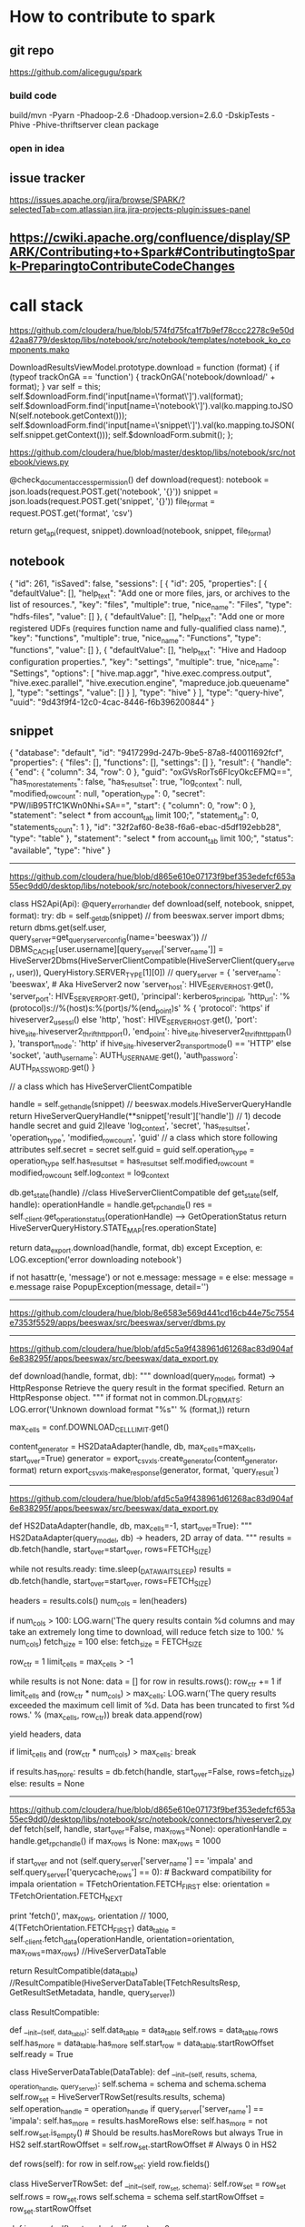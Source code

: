* How to contribute to spark
** git repo
https://github.com/alicegugu/spark

*** build code
build/mvn -Pyarn -Phadoop-2.6 -Dhadoop.version=2.6.0 -DskipTests -Phive -Phive-thriftserver clean package
*** open in idea

** issue tracker
https://issues.apache.org/jira/browse/SPARK/?selectedTab=com.atlassian.jira.jira-projects-plugin:issues-panel
** https://cwiki.apache.org/confluence/display/SPARK/Contributing+to+Spark#ContributingtoSpark-PreparingtoContributeCodeChanges

* call stack

https://github.com/cloudera/hue/blob/574fd75fca1f7b9ef78ccc2278c9e50d42aa8779/desktop/libs/notebook/src/notebook/templates/notebook_ko_components.mako

      DownloadResultsViewModel.prototype.download = function (format) {
        if (typeof trackOnGA == 'function') {
          trackOnGA('notebook/download/' + format);
        }
        var self = this;
        self.$downloadForm.find('input[name=\'format\']').val(format);
        self.$downloadForm.find('input[name=\'notebook\']').val(ko.mapping.toJSON(self.notebook.getContext()));
        self.$downloadForm.find('input[name=\'snippet\']').val(ko.mapping.toJSON(self.snippet.getContext()));
        self.$downloadForm.submit();
      };


https://github.com/cloudera/hue/blob/master/desktop/libs/notebook/src/notebook/views.py

@check_document_access_permission()
def download(request):
  notebook = json.loads(request.POST.get('notebook', '{}'))
  snippet = json.loads(request.POST.get('snippet', '{}'))
  file_format = request.POST.get('format', 'csv')

  return get_api(request, snippet).download(notebook, snippet, file_format)


** notebook
{
    "id": 261,
    "isSaved": false,
    "sessions": [
        {
            "id": 205,
            "properties": [
                {
                    "defaultValue": [],
                    "help_text": "Add one or more files, jars, or archives to the list of resources.",
                    "key": "files",
                    "multiple": true,
                    "nice_name": "Files",
                    "type": "hdfs-files",
                    "value": []
                },
                {
                    "defaultValue": [],
                    "help_text": "Add one or more registered UDFs (requires function name and fully-qualified class name).",
                    "key": "functions",
                    "multiple": true,
                    "nice_name": "Functions",
                    "type": "functions",
                    "value": []
                },
                {
                    "defaultValue": [],
                    "help_text": "Hive and Hadoop configuration properties.",
                    "key": "settings",
                    "multiple": true,
                    "nice_name": "Settings",
                    "options": [
                        "hive.map.aggr",
                        "hive.exec.compress.output",
                        "hive.exec.parallel",
                        "hive.execution.engine",
                        "mapreduce.job.queuename"
                    ],
                    "type": "settings",
                    "value": []
                }
            ],
            "type": "hive"
        }
    ],
    "type": "query-hive",
    "uuid": "9d43f9f4-12c0-4cac-8446-f6b396200844"
}

** snippet

{
    "database": "default",
    "id": "9417299d-247b-9be5-87a8-f40011692fcf",
    "properties": {
        "files": [],
        "functions": [],
        "settings": []
    },
    "result": {
        "handle": {
            "end": {
                "column": 34,
                "row": 0
            },
            "guid": "oxGVsRorTs6FIcyOkcEFMQ==\n",
            "has_more_statements": false,
            "has_result_set": true,
            "log_context": null,
            "modified_row_count": null,
            "operation_type": 0,
            "secret": "PW/liB95TfC1KWn0Nhi+SA==\n",
            "start": {
                "column": 0,
                "row": 0
            },
            "statement": "select * from account_tab limit 100;",
            "statement_id": 0,
            "statements_count": 1
        },
        "id": "32f2af60-8e38-f6a6-ebac-d5df192ebb28",
        "type": "table"
    },
    "statement": "select * from account_tab limit 100;",
    "status": "available",
    "type": "hive"
}

------------------------------------------------------------------




https://github.com/cloudera/hue/blob/d865e610e07173f9bef353edefcf653a55ec9dd0/desktop/libs/notebook/src/notebook/connectors/hiveserver2.py

class HS2Api(Api):
  @query_error_handler
  def download(self, notebook, snippet, format):
    try:
      db = self._get_db(snippet)            //   from beeswax.server import dbms; return dbms.get(self.user, query_server=get_query_server_config(name='beeswax'))   
                                           // DBMS_CACHE[user.username][query_server['server_name']] = HiveServer2Dbms(HiveServerClientCompatible(HiveServerClient(query_server, user)), QueryHistory.SERVER_TYPE[1][0])
                                           //     query_server = {
        'server_name': 'beeswax', # Aka HiveServer2 now
        'server_host': HIVE_SERVER_HOST.get(),
        'server_port': HIVE_SERVER_PORT.get(),
        'principal': kerberos_principal,
        'http_url': '%(protocol)s://%(host)s:%(port)s/%(end_point)s' % {
            'protocol': 'https' if hiveserver2_use_ssl() else 'http',
            'host': HIVE_SERVER_HOST.get(),
            'port': hive_site.hiveserver2_thrift_http_port(),
            'end_point': hive_site.hiveserver2_thrift_http_path()
        },
        'transport_mode': 'http' if hive_site.hiveserver2_transport_mode() == 'HTTP' else 'socket',
        'auth_username': AUTH_USERNAME.get(),
        'auth_password': AUTH_PASSWORD.get()
    }

                                           // a class which has HiveServerClientCompatible

                               
      handle = self._get_handle(snippet)    // beeswax.models.HiveServerQueryHandle return HiveServerQueryHandle(**snippet['result']['handle'])
                                            // 1) decode handle secret and guid 2)leave 'log_context', 'secret', 'has_result_set', 'operation_type', 'modified_row_count', 'guid'
                                            // a class which store following attributes
                                                self.secret = secret
                                                self.guid = guid
                                                self.operation_type = operation_type
                                                self.has_result_set = has_result_set
                                                self.modified_row_count = modified_row_count
                                                self.log_context = log_context

      # Test handle to verify still valid
      db.get_state(handle)                    //class HiveServerClientCompatible 
                                                  def get_state(self, handle):
                                                  operationHandle = handle.get_rpc_handle()
                                                  res = self._client.get_operation_status(operationHandle) --> GetOperationStatus
                                                  return HiveServerQueryHistory.STATE_MAP[res.operationState]

                                                




      return data_export.download(handle, format, db)
    except Exception, e:
      LOG.exception('error downloading notebook')

      if not hasattr(e, 'message') or not e.message:
        message = e
      else:
        message = e.message
      raise PopupException(message, detail='')
-------------------------------------------


https://github.com/cloudera/hue/blob/8e6583e569d441cd16cb44e75c7554e7353f5529/apps/beeswax/src/beeswax/server/dbms.py

-------------------------------------------------------

https://github.com/cloudera/hue/blob/afd5c5a9f438961d61268ac83d904af6e838295f/apps/beeswax/src/beeswax/data_export.py

def download(handle, format, db):
  """
  download(query_model, format) -> HttpResponse
  Retrieve the query result in the format specified. Return an HttpResponse object.
  """
  if format not in common.DL_FORMATS:
    LOG.error('Unknown download format "%s"' % (format,))
    return

  max_cells = conf.DOWNLOAD_CELL_LIMIT.get()

  content_generator = HS2DataAdapter(handle, db, max_cells=max_cells, start_over=True)
  generator = export_csvxls.create_generator(content_generator, format)
  return export_csvxls.make_response(generator, format, 'query_result')



-----------------------------------------------------------
https://github.com/cloudera/hue/blob/afd5c5a9f438961d61268ac83d904af6e838295f/apps/beeswax/src/beeswax/data_export.py

def HS2DataAdapter(handle, db, max_cells=-1, start_over=True):
  """
  HS2DataAdapter(query_model, db) -> headers, 2D array of data.
  """
  results = db.fetch(handle, start_over=start_over, rows=FETCH_SIZE)

  while not results.ready:
    time.sleep(_DATA_WAIT_SLEEP)
    results = db.fetch(handle, start_over=start_over, rows=FETCH_SIZE)

  headers = results.cols()
  num_cols = len(headers)

  # For result sets with high num of columns, fetch in smaller batches to avoid serialization cost
  if num_cols > 100:
    LOG.warn('The query results contain %d columns and may take an extremely long time to download, will reduce fetch size to 100.' % num_cols)
    fetch_size = 100
  else:
    fetch_size = FETCH_SIZE

  row_ctr = 1
  limit_cells = max_cells > -1

  while results is not None:
    data = []
    for row in results.rows():
      row_ctr += 1
      if limit_cells and (row_ctr * num_cols) > max_cells:
        LOG.warn('The query results exceeded the maximum cell limit of %d. Data has been truncated to first %d rows.' % (max_cells, row_ctr))
        break
      data.append(row)

    yield headers, data

    if limit_cells and (row_ctr * num_cols) > max_cells:
      break

    if results.has_more:
      results = db.fetch(handle, start_over=False, rows=fetch_size)
    else:
      results = None



--------------------------------------------------------------
https://github.com/cloudera/hue/blob/d865e610e07173f9bef353edefcf653a55ec9dd0/desktop/libs/notebook/src/notebook/connectors/hiveserver2.py
 def fetch(self, handle, start_over=False, max_rows=None):
    operationHandle = handle.get_rpc_handle()
    if max_rows is None:
      max_rows = 1000

    if start_over and not (self.query_server['server_name'] == 'impala' and self.query_server['querycache_rows'] == 0): # Backward compatibility for impala
      orientation = TFetchOrientation.FETCH_FIRST
    else:
      orientation = TFetchOrientation.FETCH_NEXT

    print 'fetch()', max_rows, orientation       // 1000, 4(TFetchOrientation.FETCH_FIRST)
    data_table = self._client.fetch_data(operationHandle, orientation=orientation, max_rows=max_rows) //HiveServerDataTable

    return ResultCompatible(data_table) //ResultCompatible(HiveServerDataTable(TFetchResultsResp, GetResultSetMetadata, handle, query_server))


class ResultCompatible:

  def __init__(self, data_table):
    self.data_table = data_table
    self.rows = data_table.rows
    self.has_more = data_table.has_more
    self.start_row = data_table.startRowOffset
    self.ready = True



class HiveServerDataTable(DataTable):
  def __init__(self, results, schema, operation_handle, query_server):
    self.schema = schema and schema.schema
    self.row_set = HiveServerTRowSet(results.results, schema)
    self.operation_handle = operation_handle
    if query_server['server_name'] == 'impala':
      self.has_more = results.hasMoreRows
    else:
      self.has_more = not self.row_set.is_empty()    # Should be results.hasMoreRows but always True in HS2
    self.startRowOffset = self.row_set.startRowOffset    # Always 0 in HS2

  def rows(self):
    for row in self.row_set:
      yield row.fields()




  class HiveServerTRowSet:
    def __init__(self, row_set, schema):
      self.row_set = row_set
      self.rows = row_set.rows
      self.schema = schema
      self.startRowOffset = row_set.startRowOffset

    def is_empty(self):
      return len(self.rows) == 0

    def cols(self, col_names):
      cols_rows = []
      for row in self.rows:
        row = HiveServerTRow(row, self.schema)
        cols = {}
        for col_name in col_names:
          cols[col_name] = row.col(col_name)
        cols_rows.append(cols)
      return cols_rows

    def __iter__(self):
      return self

    def next(self):
      if self.rows:
        return HiveServerTRow(self.rows.pop(0), self.schema)
      else:
        raise StopIteration



----------------------------------------------------------
https://github.com/cloudera/hue/blob/afd5c5a9f438961d61268ac83d904af6e838295f/apps/beeswax/src/beeswax/server/hive_server2_lib.py

  def fetch_data(self, operation_handle, orientation=TFetchOrientation.FETCH_NEXT, max_rows=1000):
    # Fetch until the result is empty dues to a HS2 bug instead of looking at hasMoreRows
    results, schema = self.fetch_result(operation_handle, orientation, max_rows)
    return HiveServerDataTable(results, schema, operation_handle, self.query_server)



------------------

  def fetch_result(self, operation_handle, orientation=TFetchOrientation.FETCH_FIRST, max_rows=1000):
    if operation_handle.hasResultSet:
      fetch_req = TFetchResultsReq(operationHandle=operation_handle, orientation=orientation, maxRows=max_rows)
      res = self.call(self._client.FetchResults, fetch_req)
    else:
      res = TFetchResultsResp(results=TRowSet(startRowOffset=0, rows=[], columns=[]))

    if operation_handle.hasResultSet and TFetchOrientation.FETCH_FIRST: # Only fetch for the first call that should be with start_over
      meta_req = TGetResultSetMetadataReq(operationHandle=operation_handle)
      schema = self.call(self._client.GetResultSetMetadata, meta_req)
    else:
      schema = None

    return res, schema




---------------------------


Thrift call: <class 'TCLIService.TCLIService.Client'>.FetchResults(args=(TFetchResultsReq(fetchType=0, operationHandle=TOperationHandle(hasResultSet=True, modifiedRowCount=None, operationType=0, operationId=THandleIdentifier(secret='\x01\x14\xf5\r\x9b%E\xa1\xa2;\x04@\xaa\xbfH\x96', guid='\xac\xef"t7|O\x8e\xbcK\xfa\xea\n\x13\xb1\x91')), orientation=4, maxRows=100),), kwargs={})








[08/Jul/2016 13:42:06 +0000] thrift_util  DEBUG    Thrift call: <class 'TCLIService.TCLIService.Client'>.FetchResults(args=(TFetchResultsReq(fetchType=0, operationHandle=TOperationHandle(hasResultSet=True, modifiedRowCount=None, operationType=0, operationId=THandleIdentifier(secret="'\x03\xe3\x00\xde\x98Ev\x9a\xcd\x1c\xa9\xc2\xcd\x91s", guid='r~&\xeaK\xe2H\x84\xa5\xd6\xd9\xa4\xe5"4 ')), orientation=4, maxRows=1000),), kwargs={})
[08/Jul/2016 13:42:06 +0000] thrift_util  DEBUG    Thrift call <class 'TCLIService.TCLIService.Client'>.FetchResults returned in 3ms: TFetchResultsResp(status=TStatus(errorCode=None, errorMessage=None, sqlState=None, infoMessages=None, statusCode=0), results=TRowSet(rows=[], columns=[TColumn(i32Val=TI32Column(nulls='\x00', values=[]), byteVal=None, i16Val=None, i64Val=None, stringVal=None, boolVal=None, doubleVal=None, binaryVal=None), TColumn(i32Val=TI32Column(nulls='\x00', values=[]), byteVal=None, i16Val=None, i64Val=None, stringVal=None, boolVal=None, doubleVal=None, binaryVal=None), TColumn(i32Val=None, byteVal=None, i16Val=None, i64Val=None, stringVal=TStringColumn(nulls='\x00', values=[]), boolVal=None, doubleVal=None, binaryVal=None), TColumn(i32Val=None, byteVal=None, i16Val=None, i64Val=None, stringVal=TStringColumn(nulls='\x00', values=[]), boolVal=None, doubleVal=None, binaryVal=None), TColumn(i32Val=None, byteVal=None, i16Val=None, i64Val=None, stringVal=TStringColumn(nulls='\x00', values=[]), boolVal=None, doubleVal=None, binaryVal=None), TColumn(i32Val=None, byteVal=None, i16Val=None, i64Val=None, stri...
[08/Jul/2016 13:42:06 +0000] thrift_util  DEBUG    Thrift call: <class 'TCLIService.TCLIService.Client'>.GetResultSetMetadata(args=(TGetResultSetMetadataReq(operationHandle=TOperationHandle(hasResultSet=True, modifiedRowCount=None, operationType=0, operationId=THandleIdentifier(secret="'\x03\xe3\x00\xde\x98Ev\x9a\xcd\x1c\xa9\xc2\xcd\x91s", guid='r~&\xeaK\xe2H\x84\xa5\xd6\xd9\xa4\xe5"4 '))),), kwargs={})
[08/Jul/2016 13:42:06 +0000] thrift_util  DEBUG    Thrift call <class 'TCLIService.TCLIService.Client'>.GetResultSetMetadata returned in 8ms: TGetResultSetMetadataResp(status=TStatus(errorCode=None, errorMessage=None, sqlState=None, infoMessages=None, statusCode=0), schema=TTableSchema(columns=[TColumnDesc(comment='', columnName='userid', typeDesc=TTypeDesc(types=[TTypeEntry(mapEntry=None, unionEntry=None, arrayEntry=None, userDefinedTypeEntry=None, structEntry=None, primitiveEntry=TPrimitiveTypeEntry(typeQualifiers=None, type=3))]), position=1), TColumnDesc(comment='', columnName='shopid', typeDesc=TTypeDesc(types=[TTypeEntry(mapEntry=None, unionEntry=None, arrayEntry=None, userDefinedTypeEntry=None, structEntry=None, primitiveEntry=TPrimitiveTypeEntry(typeQualifiers=None, type=3))]), position=2), TColumnDesc(comment='', columnName='phone', typeDesc=TTypeDesc(types=[TTypeEntry(mapEntry=None, unionEntry=None, arrayEntry=None, userDefinedTypeEntry=None, structEntry=None, primitiveEntry=TPrimitiveTypeEntry(typeQualifiers=None, type=7))]), position=3), TColumnDesc(comment='', columnName='email', typeDesc=TTypeDesc(types=[TTypeE...
<beeswax.server.hive_server2_lib.HiveServerDataTable instance at 0x7f8a80414050>
[08/Jul/2016 13:42:17 +0000] access       INFO     101.127.248.164 hue - "POST /notebook/api/check_status HTTP/1.1"
[08/Jul/2016 13:42:17 +0000] dbms         DEBUG    Query Server: {'server_name': 'beeswax', 'transport_mode': 'socket', 'server_host': '10.65.12.3', 'server_port': 10000, 'auth_password_used': False, 'http_url': 'http://10.65.12.3:10001/cliservice', 'auth_username': 'hue', 'principal': None}
[08/Jul/2016 13:42:17 +0000] thrift_util  DEBUG    Thrift call: <class 'TCLIService.TCLIService.Client'>.GetOperationStatus(args=(TGetOperationStatusReq(operationHandle=TOperationHandle(hasResultSet=True, modifiedRowCount=None, operationType=0, operationId=THandleIdentifier(secret="'\x03\xe3\x00\xde\x98Ev\x9a\xcd\x1c\xa9\xc2\xcd\x91s", guid='r~&\xeaK\xe2H\x84\xa5\xd6\xd9\xa4\xe5"4 '))),), kwargs={})
[08/Jul/2016 13:42:17 +0000] thrift_util  DEBUG    Thrift call <class 'TCLIService.TCLIService.Client'>.GetOperationStatus returned in 1ms: TGetOperationStatusResp(status=TStatus(errorCode=None, errorMessage=None, sqlState=None, infoMessages=None, statusCode=0), operationState=2, errorMessage=None, sqlState=None, errorCode=None)










-------------------------------------------------------------------------
-----------------------spark---------------------------------------------
https://github.com/apache/spark/blob/028c6a5dba01e5d82c34701f40d15916c9d3e9d0/sql/hive-thriftserver/src/main/java/org/apache/hive/service/cli/thrift/ThriftCLIService.java
  @Override
  public TFetchResultsResp FetchResults(TFetchResultsReq req) throws TException {
    TFetchResultsResp resp = new TFetchResultsResp();
    try {
      RowSet rowSet = cliService.fetchResults(
          new OperationHandle(req.getOperationHandle()),
          FetchOrientation.getFetchOrientation(req.getOrientation()),
          req.getMaxRows(),
          FetchType.getFetchType(req.getFetchType()));
      resp.setResults(rowSet.toTRowSet());
      resp.setHasMoreRows(false);
      resp.setStatus(OK_STATUS);
    } catch (Exception e) {
      LOG.warn("Error fetching results: ", e);
      resp.setStatus(HiveSQLException.toTStatus(e));
    }
    return resp;
  }


  @Override
  public RowSet fetchResults(OperationHandle opHandle, FetchOrientation orientation,
      long maxRows, FetchType fetchType) throws HiveSQLException {
    acquire(true);
    try {
      if (fetchType == FetchType.QUERY_OUTPUT) {
        return operationManager.getOperationNextRowSet(opHandle, orientation, maxRows);
      }
      return operationManager.getOperationLogRowSet(opHandle, orientation, maxRows);
    } finally {
      release(true);
    }
  }

  public RowSet getOperationNextRowSet(OperationHandle opHandle)
      throws HiveSQLException {
    return getOperation(opHandle).getNextRowSet();
  }

https://github.com/apache/spark/blob/054f991c4350af1350af7a4109ee77f4a34822f0/sql/hive-thriftserver/src/main/scala/org/apache/spark/sql/hive/thriftserver/SparkExecuteStatementOperation.scala
  def getNextRowSet(order: FetchOrientation, maxRowsL: Long): RowSet = {
    validateDefaultFetchOrientation(order)
    assertState(OperationState.FINISHED)
    setHasResultSet(true)
    val resultRowSet: RowSet = RowSetFactory.create(getResultSetSchema, getProtocolVersion)
    if (!iter.hasNext) {
      resultRowSet
    } else {
      // maxRowsL here typically maps to java.sql.Statement.getFetchSize, which is an int
      val maxRows = maxRowsL.toInt
      var curRow = 0
      while (curRow < maxRows && iter.hasNext) {
        val sparkRow = iter.next()
        val row = ArrayBuffer[Any]()
        var curCol = 0
        while (curCol < sparkRow.length) {
          if (sparkRow.isNullAt(curCol)) {
            row += null
          } else {
            addNonNullColumnValue(sparkRow, row, curCol)
          }
          curCol += 1
        }
        resultRowSet.addRow(row.toArray.asInstanceOf[Array[Object]])
        curRow += 1
      }
      resultRowSet
    }
  }


private var iter: Iterator[SparkRow] = _



********************

Debug spark


https://www.zhihu.com/question/24869894

It seems, it is not able to pick up the debug parameters. You can actually
set export
_JAVA_OPTIONS="-agentlib:jdwp=transport=dt_socket,address=8000,server=y,suspend=y"
and then submit the job to enable debugging.


start-thriftserver.sh --driver-java-options
> "-agentlib:jdwp=transport=dt_socket,address=localhost:8000,server=y,suspend=n
> -XX:MaxPermSize=512"  --master yarn://localhost:9000 --num-executors 2


https://github.com/apache/spark/blob/054f991c4350af1350af7a4109ee77f4a34822f0/sql/hive-thriftserver/src/main/scala/org/apache/spark/sql/hive/thriftserver/SparkExecuteStatementOperation.scala

  def getNextRowSet(order: FetchOrientation, maxRowsL: Long): RowSet = {
    validateDefaultFetchOrientation(order)
    assertState(OperationState.FINISHED)
    setHasResultSet(true)
    val resultRowSet: RowSet = RowSetFactory.create(getResultSetSchema, getProtocolVersion)
    if (!iter.hasNext) {
      resultRowSet
    } else {
      // maxRowsL here typically maps to java.sql.Statement.getFetchSize, which is an int
      val maxRows = maxRowsL.toInt
      var curRow = 0
      while (curRow < maxRows && iter.hasNext) {
        val sparkRow = iter.next()
        val row = ArrayBuffer[Any]()
        var curCol = 0
        while (curCol < sparkRow.length) {
          if (sparkRow.isNullAt(curCol)) {
            row += null
          } else {
            addNonNullColumnValue(sparkRow, row, curCol)
          }
          curCol += 1
        }
        resultRowSet.addRow(row.toArray.asInstanceOf[Array[Object]])
        curRow += 1
      }
      resultRowSet
    }
  }



  @Override
  public RowSet getNextRowSet(FetchOrientation orientation, long maxRows) throws HiveSQLException {
    assertState(OperationState.FINISHED);
    validateDefaultFetchOrientation(orientation);
    if (orientation.equals(FetchOrientation.FETCH_FIRST)) {
      rowSet.setStartOffset(0);
    }
    return rowSet.extractSubset((int)maxRows);
  }
}


------------------
resolution:

copy iterator to process the data

  def getNextRowSet(order: FetchOrientation, maxRowsL: Long): RowSet = {
    validateDefaultFetchOrientation(order)
    assertState(OperationState.FINISHED)
    setHasResultSet(true)
    val resultRowSet: RowSet = RowSetFactory.create(getResultSetSchema, getProtocolVersion)


// add first iterator to class SparkExecuteStatementOperation
    if (orientation.equals(FetchOrientation.FETCH_FIRST)) {
     iter = first
    }

    if (!first.hasNext) {
      resultRowSet
    } else {
      // maxRowsL here typically maps to java.sql.Statement.getFetchSize, which is an int
      val maxRows = maxRowsL.toInt
      var curRow = 0
      while (curRow < maxRows && iter.hasNext) {
        val sparkRow = iter.next()
        val row = ArrayBuffer[Any]()
        var curCol = 0
        while (curCol < sparkRow.length) {
          if (sparkRow.isNullAt(curCol)) {
            row += null
          } else {
            addNonNullColumnValue(sparkRow, row, curCol)
          }
          curCol += 1
        }
        resultRowSet.addRow(row.toArray.asInstanceOf[Array[Object]])
        curRow += 1
      }
      resultRowSet
    }
  }


